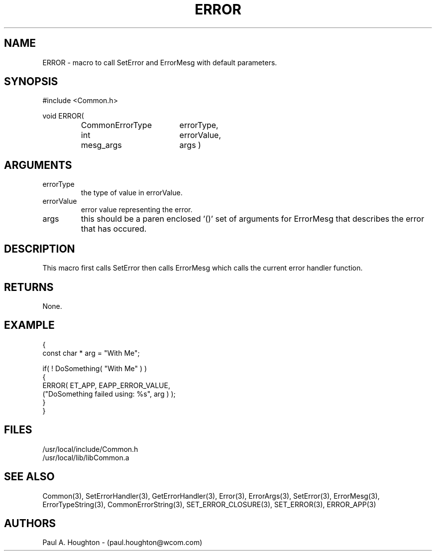 .\"
.\" File:      ERROR.3
.\" Project:   Common
.\" Desc:        
.\"
.\"     Man page for ERROR() Ver: (Common.h 2.13)
.\"
.\" Author:      Paul A. Houghton - (paul.houghton@wcom.com)
.\" Created:     04/29/97 07:19
.\"
.\" Revision History: (See end of file for Revision Log)
.\"
.\"  Last Mod By:    $Author$
.\"  Last Mod:       $Date$
.\"  Version:        $Revision$
.\"
.\" $Id$
.\"
.TH ERROR 3  "04/29/97 07:19 (Common)"
.SH NAME
ERROR \- macro to call SetError and ErrorMesg with default parameters.
.SH SYNOPSIS
#include <Common.h>
.LP
void ERROR(
.PD 0
.RS
.TP 18
CommonErrorType
errorType,
.TP 18
int
errorValue,
.TP
mesg_args
args )
.PD
.RE
.SH ARGUMENTS
.TP
errorType
the type of value in errorValue.
.TP
errorValue
error value representing the error.
.TP
args
this should be a paren enclosed '()' set of arguments for ErrorMesg
that describes the error that has occured.
.SH DESCRIPTION
This macro first calls SetError then calls ErrorMesg which calls the
current error handler function.
.SH RETURNS
None.
.SH EXAMPLE
.nf

  {
    const char * arg = "With Me";

    if( ! DoSomething( "With Me" ) )
      {
        ERROR( ET_APP, EAPP_ERROR_VALUE,
               ("DoSomething failed using: %s", arg ) );
      }
  }
.fn
.SH FILES
.PD 0
/usr/local/include/Common.h
.LP
/usr/local/lib/libCommon.a
.PD
.SH "SEE ALSO"
Common(3), SetErrorHandler(3), GetErrorHandler(3),
Error(3), ErrorArgs(3), SetError(3), ErrorMesg(3), ErrorTypeString(3),
CommonErrorString(3),
SET_ERROR_CLOSURE(3), SET_ERROR(3), ERROR_APP(3)
.SH AUTHORS
Paul A. Houghton - (paul.houghton@wcom.com)

.\"
.\" Revision Log:
.\"
.\" $Log$
.\"
